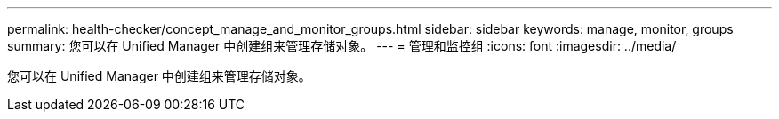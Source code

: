 ---
permalink: health-checker/concept_manage_and_monitor_groups.html 
sidebar: sidebar 
keywords: manage, monitor, groups 
summary: 您可以在 Unified Manager 中创建组来管理存储对象。 
---
= 管理和监控组
:icons: font
:imagesdir: ../media/


[role="lead"]
您可以在 Unified Manager 中创建组来管理存储对象。
